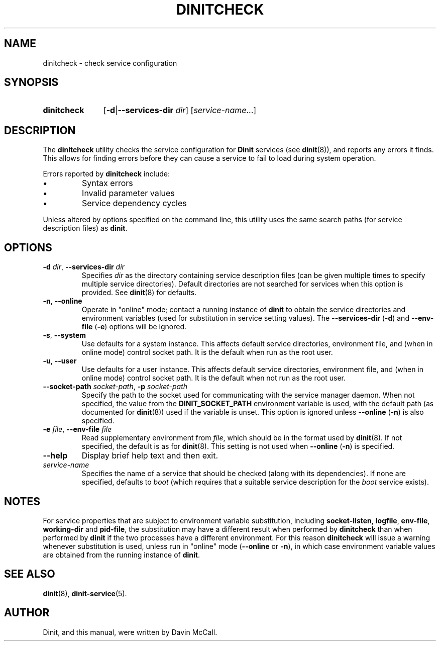 .TH DINITCHECK "8" "January 2024" "Dinit 0.18.1pre" "Dinit \- service management system"
.SH NAME
dinitcheck \- check service configuration
.\"
.SH SYNOPSIS
.\"
.nh
.\"
.HP
.B dinitcheck
[\fB\-d\fR|\fB\-\-services\-dir\fR \fIdir\fR]
[\fIservice-name\fR...]
.\"
.hy
.\"
.SH DESCRIPTION
.\"
The \fBdinitcheck\fR utility checks the service configuration for
\fBDinit\fR services (see \fBdinit\fR(8)), and reports any errors it finds.
This allows for finding errors before they can cause a service to fail to
load during system operation.
.LP
Errors reported by \fBdinitcheck\fR include:
.IP \(bu
Syntax errors
.IP \(bu
Invalid parameter values
.IP \(bu
Service dependency cycles
.LP
Unless altered by options specified on the command line, this utility uses the
same search paths (for service description files) as \fBdinit\fR.
.\"
.SH OPTIONS
.TP
\fB\-d\fR \fIdir\fP, \fB\-\-services\-dir\fR \fIdir\fP
Specifies \fIdir\fP as the directory containing service description files (can
be given multiple times to specify multiple service directories).
Default directories are not searched for services when this option is provided.
See \fBdinit\fR(8) for defaults.
.TP
\fB\-n\fR, \fB\-\-online\fR
Operate in "online" mode; contact a running instance of \fBdinit\fR to obtain the service directories
and environment variables (used for substitution in service setting values).
The  \fB\-\-services\-dir\fR (\fB\-d\fR) and \fB\-\-env\-file\fR (\fB\-e\fR) options will be ignored.
.TP
\fB\-s\fR, \fB\-\-system\fR
Use defaults for a system instance. This affects default service directories, environment file, and
(when in online mode) control socket path. It is the default when run as the root user.
.TP
\fB\-u\fR, \fB\-\-user\fR
Use defaults for a user instance. This affects default service directories, environment file, and
(when in online mode) control socket path. It is the default when not run as the root user.
.TP
\fB\-\-socket\-path\fR \fIsocket-path\fR, \fB\-p\fR \fIsocket-path\fR
Specify the path to the socket used for communicating with the service manager daemon.
When not specified, the value from the \fBDINIT_SOCKET_PATH\fR environment variable is used, with
the default path (as documented for \fBdinit\fR(8)) used if the variable is unset.
This option is ignored unless \fB\-\-online\fR (\fB\-n\fR) is also specified.
.TP
\fB\-e\fR \fIfile\fP, \fB\-\-env\-file\fR \fIfile\fP
Read supplementary environment from \fIfile\fR, which should be in the format used by \fBdinit\fR(8).
If not specified, the default is as for \fBdinit\fR(8).
This setting is not used when \fB\-\-online\fR (\fB\-n\fR) is specified.
.TP
\fB\-\-help\fR
Display brief help text and then exit.
.TP
\fIservice-name\fR
Specifies the name of a service that should be checked (along with its
dependencies).
If none are specified, defaults to \fIboot\fR (which requires that a suitable
service description for the \fIboot\fR service exists).
.\"
.SH NOTES
.\"
For service properties that are subject to environment variable substitution, including
\fBsocket\-listen\fR, \fBlogfile\fR, \fBenv\-file\fR, \fBworking\-dir\fR and \fBpid\-file\fR, the
substitution may have a different result when performed by \fBdinitcheck\fR than when performed by
\fBdinit\fR if the two processes have a different environment.
For this reason \fBdinitcheck\fR will issue a warning whenever substitution is used, unless run in
"online" mode (\fB\-\-online\fR or \fB\-n\fR), in which case environment variable values are obtained
from the running instance of \fBdinit\fR.
.\"
.SH SEE ALSO
.\"
\fBdinit\fR(8), \fBdinit-service\fR(5).
.\"
.SH AUTHOR
Dinit, and this manual, were written by Davin McCall.

